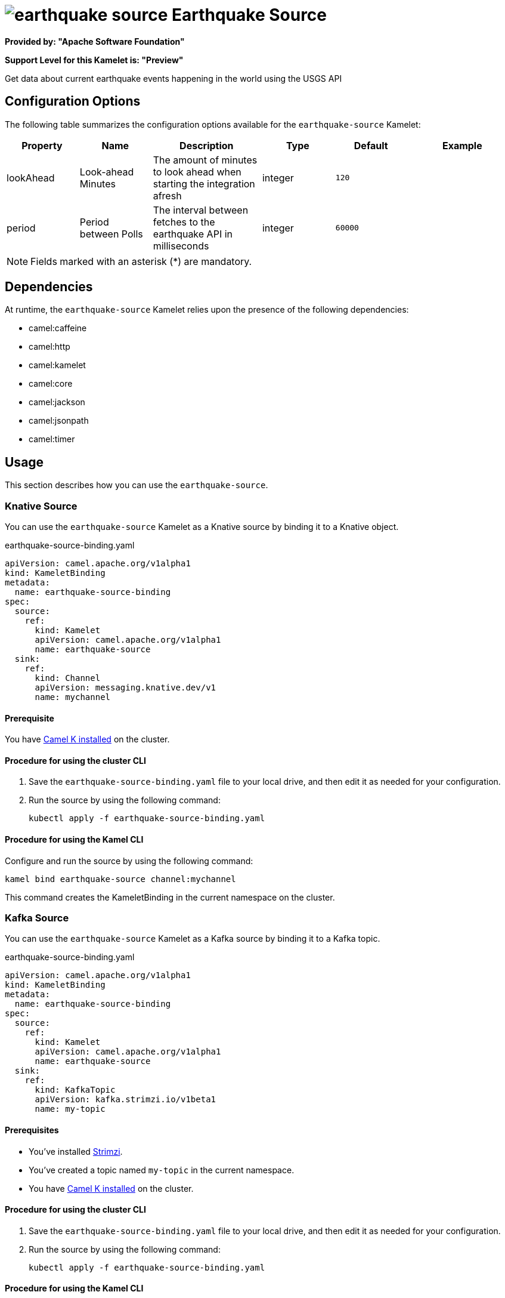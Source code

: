 // THIS FILE IS AUTOMATICALLY GENERATED: DO NOT EDIT

= image:kamelets/earthquake-source.svg[] Earthquake Source

*Provided by: "Apache Software Foundation"*

*Support Level for this Kamelet is: "Preview"*

Get data about current earthquake events happening in the world using the USGS API

== Configuration Options

The following table summarizes the configuration options available for the `earthquake-source` Kamelet:
[width="100%",cols="2,^2,3,^2,^2,^3",options="header"]
|===
| Property| Name| Description| Type| Default| Example
| lookAhead| Look-ahead Minutes| The amount of minutes to look ahead when starting the integration afresh| integer| `120`| 
| period| Period between Polls| The interval between fetches to the earthquake API in milliseconds| integer| `60000`| 
|===

NOTE: Fields marked with an asterisk ({empty}*) are mandatory.


== Dependencies

At runtime, the `earthquake-source` Kamelet relies upon the presence of the following dependencies:

- camel:caffeine
- camel:http
- camel:kamelet
- camel:core
- camel:jackson
- camel:jsonpath
- camel:timer 

== Usage

This section describes how you can use the `earthquake-source`.

=== Knative Source

You can use the `earthquake-source` Kamelet as a Knative source by binding it to a Knative object.

.earthquake-source-binding.yaml
[source,yaml]
----
apiVersion: camel.apache.org/v1alpha1
kind: KameletBinding
metadata:
  name: earthquake-source-binding
spec:
  source:
    ref:
      kind: Kamelet
      apiVersion: camel.apache.org/v1alpha1
      name: earthquake-source
  sink:
    ref:
      kind: Channel
      apiVersion: messaging.knative.dev/v1
      name: mychannel
  
----

==== *Prerequisite*

You have xref:{camel-k-version}@camel-k::installation/installation.adoc[Camel K installed] on the cluster.

==== *Procedure for using the cluster CLI*

. Save the `earthquake-source-binding.yaml` file to your local drive, and then edit it as needed for your configuration.

. Run the source by using the following command:
+
[source,shell]
----
kubectl apply -f earthquake-source-binding.yaml
----

==== *Procedure for using the Kamel CLI*

Configure and run the source by using the following command:

[source,shell]
----
kamel bind earthquake-source channel:mychannel
----

This command creates the KameletBinding in the current namespace on the cluster.

=== Kafka Source

You can use the `earthquake-source` Kamelet as a Kafka source by binding it to a Kafka topic.

.earthquake-source-binding.yaml
[source,yaml]
----
apiVersion: camel.apache.org/v1alpha1
kind: KameletBinding
metadata:
  name: earthquake-source-binding
spec:
  source:
    ref:
      kind: Kamelet
      apiVersion: camel.apache.org/v1alpha1
      name: earthquake-source
  sink:
    ref:
      kind: KafkaTopic
      apiVersion: kafka.strimzi.io/v1beta1
      name: my-topic
  
----

==== *Prerequisites*

* You've installed https://strimzi.io/[Strimzi].
* You've created a topic named `my-topic` in the current namespace.
* You have xref:{camel-k-version}@camel-k::installation/installation.adoc[Camel K installed] on the cluster.

==== *Procedure for using the cluster CLI*

. Save the `earthquake-source-binding.yaml` file to your local drive, and then edit it as needed for your configuration.

. Run the source by using the following command:
+
[source,shell]
----
kubectl apply -f earthquake-source-binding.yaml
----

==== *Procedure for using the Kamel CLI*

Configure and run the source by using the following command:

[source,shell]
----
kamel bind earthquake-source kafka.strimzi.io/v1beta1:KafkaTopic:my-topic
----

This command creates the KameletBinding in the current namespace on the cluster.

== Kamelet source file

https://github.com/apache/camel-kamelets/blob/main/earthquake-source.kamelet.yaml

// THIS FILE IS AUTOMATICALLY GENERATED: DO NOT EDIT
